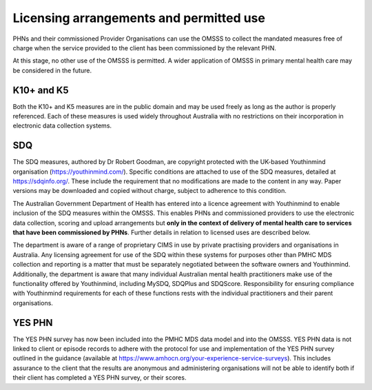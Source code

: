 .. _licensing-arrangements:

Licensing arrangements and permitted use
========================================

PHNs and their commissioned Provider Organisations can use the OMSSS to
collect the mandated measures free of charge when the service provided
to the client has been commissioned by the relevant PHN.

At this stage, no other use of the OMSSS is permitted. A wider application of
OMSSS in primary mental health care may be considered in the future.

K10+ and K5
-----------

Both the K10+ and K5 measures are in the public domain and may be used freely
as long as the author is properly referenced. Each of these measures is used
widely throughout Australia with no restrictions on their incorporation in
electronic data collection systems.

SDQ
---

The SDQ measures, authored by Dr Robert Goodman, are copyright protected with
the UK-based Youthinmind organisation (https://youthinmind.com/).
Specific conditions are attached to use of the SDQ measures, detailed at https://sdqinfo.org/.
These include the requirement that no modifications are made to the content in
any way. Paper versions may be downloaded and copied without charge, subject
to adherence to this condition.

The Australian Government Department of Health has entered into a licence
agreement with Youthinmind to enable inclusion of the SDQ measures within the
OMSSS.  This enables PHNs and commissioned providers to use the electronic data
collection, scoring and upload arrangements but **only in the context of delivery
of mental health care to services that have been commissioned by PHNs**.
Further details in relation to licensed uses are described below.

The department is aware of a range of proprietary CIMS
in use by private practising providers and organisations in Australia.
Any licensing agreement for use of the SDQ within these systems for purposes other
than PMHC MDS collection and reporting is a matter that must be separately
negotiated between the software owners and Youthinmind. Additionally, the
department is aware that many individual Australian mental health practitioners
make use of the functionality offered by Youthinmind, including MySDQ, SDQPlus
and SDQScore. Responsibility for ensuring compliance with Youthinmind
requirements for each of these functions rests with the individual practitioners
and their parent organisations.

YES PHN
-------

The YES PHN survey has now been included into the PMHC MDS data model and
into the OMSSS. YES PHN data is not linked to client or episode records to
adhere with the protocol for use and implementation of the YES PHN survey
outlined in the guidance (available at https://www.amhocn.org/your-experience-service-surveys).
This includes assurance to the client that the results are anonymous and
administering organisations will not be able to identify both if their client
has completed a YES PHN survey, or their scores.
